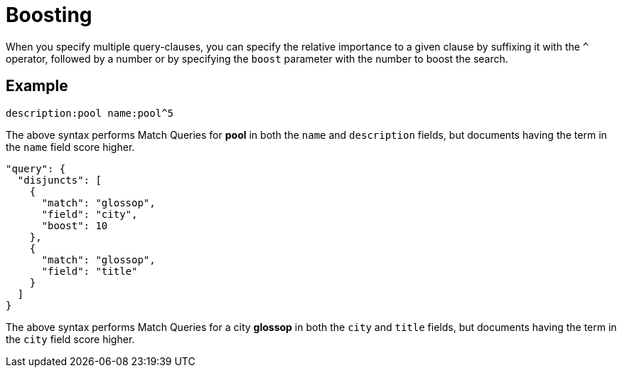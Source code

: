 [#Boosting]
= Boosting

When you specify multiple query-clauses, you can specify the relative importance to a given clause by suffixing it with the `^` operator, followed by a number or by specifying the `boost` parameter with the number to boost the search.

== Example

[source, json]
----
description:pool name:pool^5
----

The above syntax performs Match Queries for *pool* in both the `name` and `description` fields, but documents having the term in the `name` field score higher.

[source, json]
----
"query": {
  "disjuncts": [
    {
      "match": "glossop",
      "field": "city",
      "boost": 10
    },
    {
      "match": "glossop",
      "field": "title"
    }
  ]
}
----

The above syntax performs Match Queries for a city *glossop* in both the `city` and `title` fields, but documents having the term in the `city` field score higher.
